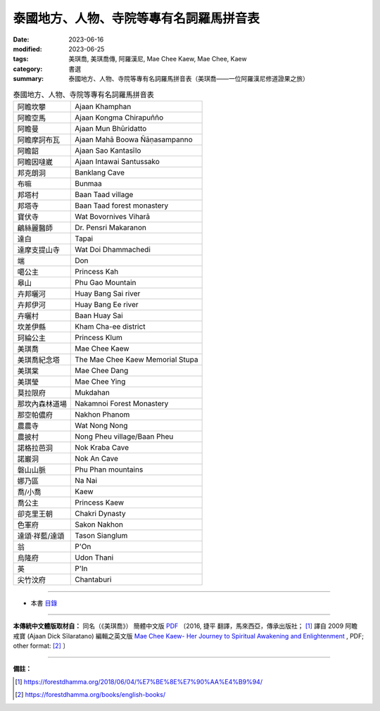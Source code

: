 ===============================================
泰國地方、人物、寺院等專有名詞羅馬拼音表
===============================================

:date: 2023-06-16
:modified: 2023-06-25
:tags: 美琪喬, 美琪喬傳, 阿羅漢尼, Mae Chee Kaew, Mae Chee, Kaew
:category: 書選
:summary: 泰國地方、人物、寺院等專有名詞羅馬拼音表（美琪喬——一位阿羅漢尼修道證果之旅）


.. list-table:: 泰國地方、人物、寺院等專有名詞羅馬拼音表

  * - 阿瞻坎攀
    - Ajaan Khamphan
  * - 阿瞻空馬
    - Ajaan Kongma Chirapuñño

  * - 阿瞻曼
    - Ajaan Mun Bhūridatto
  * - 阿瞻摩訶布瓦
    - Ajaan Mahā Boowa Ñāṇasampanno
  * - 阿瞻韶
    - Ajaan Sao Kantasīlo
  * - 阿瞻因噠崴
    - Ajaan Intawai Santussako

  * - 邦克朗洞
    - Banklang Cave
  * - 布嘛
    - Bunmaa
  * - 邦塔村
    - Baan Taad village
  * - 邦塔寺
    - Baan Taad forest monastery

  * - 寶伏寺
    - Wat Bovornives Viharā
  * - 鶣絲麗醫師
    - Dr. Pensri Makaranon
  * - 達白
    - Tapai
  * - 達摩支提山寺
    - Wat Doi Dhammachedi

  * - 端
    - Don
  * - 噶公主
    - Princess Kah
  * - 皋山
    - Phu Gao Mountain
  * - 卉邦曬河
    - Huay Bang Sai river
  * - 卉邦伊河
    - Huay Bang Ee river
  * - 卉曬村
    - Baan Huay Sai

  * - 坎差伊縣
    - Kham Cha-ee district
  * - 珂綸公主
    - Princess Klum
  * - 美琪喬
    - Mae Chee Kaew
  * - 美琪喬紀念塔
    - The Mae Chee Kaew Memorial Stupa
  * - 美琪棠
    - Mae Chee Dang
  * - 美琪瑩
    - Mae Chee Ying

  * - 莫拉限府
    - Mukdahan
  * - 那坎內森林道場
    - Nakamnoi Forest Monastery
  * - 那空帕儂府
    - Nakhon Phanom
  * - 農農寺
    - Wat Nong Nong
  * - 農披村
    - Nong Pheu village/Baan Pheu
  * - 諾格拉芭洞
    - Nok Kraba Cave

  * - 諾巖洞
    - Nok An Cave
  * - 磐山山脈
    - Phu Phan mountains
  * - 娜乃區
    - Na Nai
  * - 喬/小喬
    - Kaew

  * - 喬公主
    - Princess Kaew
  * - 卻克里王朝
    - Chakri Dynasty
  * - 色軍府
    - Sakon Nakhon
  * - 達頌·祥藍/達頌
    - Tason Sianglum
  * - 翁
    - P'On
  * - 烏隆府
    - Udon Thani
  * - 英
    - P'In
  * - 尖竹汶府
    - Chantaburi

------

- 本書 `目錄 <{filename}mae-chee-kaew%zh.rst>`_

------

**本傳統中文體版取材自：** 同名（《美琪喬》） 簡體中文版  `PDF <https://forestdhamma.org/ebooks/chinese/pdf/mck-chinese.pdf>`__ 〔2016, 捷平 翻譯，馬來西亞，傳承出版社； [1]_ 譯自 2009 阿瞻 戒寶 (Ajaan Dick Sīlaratano) 編輯之英文版 `Mae Chee Kaew- Her Journey to Spiritual Awakening and Enlightenment <https://forestdhamma.org/ebooks/english/pdf/Mae_Chee_Kaew.pdf>`__ , PDF; other format:  [2]_ 〕

------

**備註：**

.. [1] https://forestdhamma.org/2018/06/04/%E7%BE%8E%E7%90%AA%E4%B9%94/

.. [2] https://forestdhamma.org/books/english-books/ 


..
  06-25 rev. 簡化版權（delete it） and proved by A-Liang
  2023-06-23, create rst on 2023-06-16

